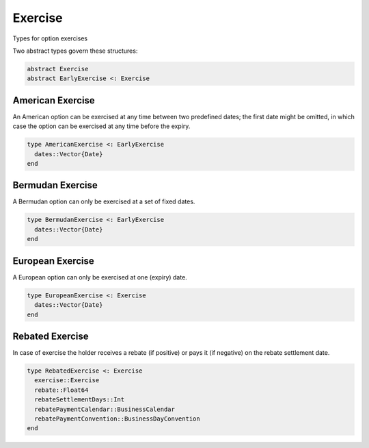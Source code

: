 Exercise
========

Types for option exercises

Two abstract types govern these structures:

.. code-block:: julia

    abstract Exercise
    abstract EarlyExercise <: Exercise


American Exercise
-----------------

An American option can be exercised at any time between two predefined dates; the first date might be omitted, in which case the option can be exercised at any time before the expiry.

.. code-block:: julia

    type AmericanExercise <: EarlyExercise
      dates::Vector{Date}
    end


.. function:: AmericanExercise(d1::Date, d2::Date)

    Constructor for an American Exercise with earliest date and latest date for exercise


Bermudan Exercise
-----------------

A Bermudan option can only be exercised at a set of fixed dates.

.. code-block:: juila

    type BermudanExercise <: EarlyExercise
      dates::Vector{Date}
    end


European Exercise
-----------------

A European option can only be exercised at one (expiry) date.

.. code-block:: julia

    type EuropeanExercise <: Exercise
      dates::Vector{Date}
    end

.. function:: EuropeanExercise(d::Date) = EuropeanExercise([d])

    Constructs a European Exercise with one expiration date


Rebated Exercise
---------------

In case of exercise the holder receives a rebate (if positive) or pays it (if negative) on the rebate settlement date.

.. code-block:: julia

    type RebatedExercise <: Exercise
      exercise::Exercise
      rebate::Float64
      rebateSettlementDays::Int
      rebatePaymentCalendar::BusinessCalendar
      rebatePaymentConvention::BusinessDayConvention
    end

.. function:: RebatedExercise(exercise::Exercise, rebate::Float64 = 0.0, rebateSettlementDays::Int = 0, rebatePaymentCalendar::BusinessCalendar = NullCalendar(), rebatePaymentConvention::BusinessDayConvention = Following())

    Default constructor for a RebatedExercise
